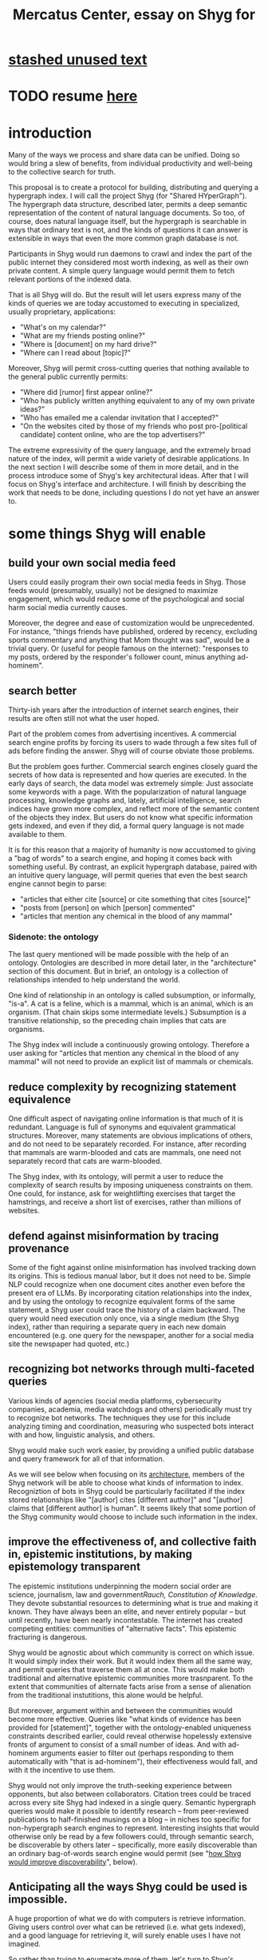 :PROPERTIES:
:ID:       c7f3da3a-4a8a-4e1a-b6ee-aebe11bc86d6
:END:
#+title: Mercatus Center, essay on Shyg for
* [[id:f5052dcf-20b5-48f7-85bb-478b16700b7a][stashed unused text]]
* TODO resume [[id:819f1b3b-1ba4-4ed2-9632-e80fbb6f5094][here]]
* introduction
Many of the ways we process and share data can be unified. Doing so would bring a slew of benefits, from individual productivity and well-being to the collective search for truth.

This proposal is to create a protocol for building, distributing and querying a hypergraph index. I will call the project Shyg (for "Shared HYperGraph"). The hypergraph data structure, described later, permits a deep semantic representation of the content of natural language documents. So too, of course, does natural language itself, but the hypergraph is searchable in ways that ordinary text is not, and the kinds of questions it can answer is extensible in ways that even the more common graph database is not.

Participants in Shyg would run daemons to crawl and index the part of the public internet they considered most worth indexing, as well as their own private content. A simple query language would permit them to fetch relevant portions of the indexed data.

That is all Shyg will do. But the result will let users express many of the kinds of queries we are today accustomed to executing in specialized, usually proprietary, applications:

- "What's on my calendar?"
- "What are my friends posting online?"
- "Where is [document] on my hard drive?"
- "Where can I read about [topic]?"

Moreover, Shyg will permit cross-cutting queries that nothing available to the general public currently permits:

- "Where did [rumor] first appear online?"
- "Who has publicly written anything equivalent to any of my own private ideas?"
- "Who has emailed me a calendar invitation that I accepted?"
- "On the websites cited by those of my friends who post pro-[political candidate] content online, who are the top advertisers?"

The extreme expressivity of the query language, and the extremely broad nature of the index, will permit a wide variety of desirable applications. In the next section I will describe some of them in more detail, and in the process introduce some of Shyg's key architectural ideas. After that I will focus on Shyg's interface and architecture. I will finish by describing the work that needs to be done, including questions I do not yet have an answer to.
* some things Shyg will enable
** build your own social media feed
Users could easily program their own social media feeds in Shyg. Those feeds would (presumably, usually) not be designed to maximize engagement, which would reduce some of the psychological and social harm social media currently causes.

Moreover, the degree and ease of customization would be unprecedented. For instance, "things friends have published, ordered by recency, excluding sports commentary and anything that Mom thought was sad", would be a trivial query. Or (useful for people famous on the internet): "responses to my posts, ordered by the responder's follower count, minus anything ad-hominem".
** search better
Thirty-ish years after the introduction of internet search engines, their results are often still not what the user hoped.

Part of the problem comes from advertising incentives. A commercial search engine profits by forcing its users to wade through a few sites full of ads before finding the answer. Shyg will of course obviate those problems.

But the problem goes further. Commercial search engines closely guard the secrets of how data is represented and how queries are executed. In the early days of search, the data model was extremely simple: Just associate some keywords with a page. With the popularization of natural language processing, knowledge graphs and, lately, artificial intelligence, search indices have grown more complex, and reflect more of the semantic content of the objects they index. But users do not know what specific information gets indexed, and even if they did, a formal query language is not made available to them.

It is for this reason that a majority of humanity is now accustomed to giving a "bag of words" to a search engine, and hoping it comes back with something useful. By contrast, an explicit hypergraph database, paired with an intuitive query language, will permit queries that even the best search engine cannot begin to parse:

- "articles that either cite [source] or cite something that cites [source]"
- "posts from [person] on which [person] commented"
- "articles that mention any chemical in the blood of any mammal"
*** Sidenote: the ontology
The last query mentioned will be made possible with the help of an ontology. Ontologies are described in more detail later, in the "architecture" section of this document. But in brief, an ontology is a collection of relationships intended to help understand the world.

One kind of relationship in an ontology is called subsumption, or informally, "is-a". A cat is a feline, which is a mammal, which is an animal, which is an organism. (That chain skips some intermediate levels.) Subsumption is a transitive relationship, so the preceding chain implies that cats are organisms.

The Shyg index will include a continuously growing ontology. Therefore a user asking for "articles that mention any chemical in the blood of any mammal" will not need to provide an explicit list of mammals or chemicals.
** reduce complexity by recognizing statement equivalence
One difficult aspect of navigating online information is that much of it is redundant. Language is full of synonyms and equivalent grammatical structures. Moreover, many statements are obvious implications of others, and do not need to be separately recorded. For instance, after recording that mammals are warm-blooded and cats are mammals, one need not separately record that cats are warm-blooded.

The Shyg index, with its ontology, will permit a user to reduce the complexity of search results by imposing uniqueness constraints on them. One could, for instance, ask for weightlifting exercises that target the hamstrings, and receive a short list of exercises, rather than millions of websites.
** defend against misinformation by tracing provenance
Some of the fight against online misinformation has involved tracking down its origins. This is tedious manual labor, but it does not need to be. Simple NLP could recognize when one document cites another even before the present era of LLMs. By incorporating citation relationships into the index, and by using the ontology to recognize equivalent forms of the same statement, a Shyg user could trace the history of a claim backward. The query would need execution only once, via a single medium (the Shyg index), rather than requiring a separate query in each new domain encountered (e.g. one query for the newspaper, another for a social media site the newspaper had quoted, etc.)
** recognizing bot networks through multi-faceted queries
Various kinds of agencies (social media platforms, cybersecurity companies, academia, media watchdogs and others) periodically must try to recognize bot networks. The techniques they use for this include analyzing timing and coordination, measuring who suspected bots interact with and how, linguistic analysis, and others.

Shyg would make such work easier, by providing a unified public database and query framework for all of that information.

As we will see below when focusing on its [[id:a73b9f5a-bf5b-41af-b612-6427857a1133][architecture]], members of the Shyg network will be able to choose what kinds of information to index. Recogniztion of bots in Shyg could be particularly facilitated if the index stored relationships like "[author] cites [different author]" and "[author] claims that [different author] is human". It seems likely that some portion of the Shyg community would choose to include such information in the index.
** improve the effectiveness of, and collective faith in, epistemic institutions, by making epistemology transparent
The epistemic institutions underpinning the modern social order are science, journalism, law and government[[Rauch, Constitution of Knowledge]]. They devote substantial resources to determining what is true and making it known. They have always been an elite, and never entirely popular -- but until recently, have been nearly incontestable. The internet has created competing entities: communities of "alternative facts". This epistemic fracturing is dangerous.

Shyg would be agnostic about which community is correct on which issue. It would simply index their work. But it would index them all the same way, and permit queries that traverse them all at once. This would make both traditional and alternative epistemic communities more trasnparent. To the extent that communities of alternate facts arise from a sense of alienation from the traditional instutitions, this alone would be helpful.

But moreover, argument within and between the communities would become more effective. Queries like "what kinds of evidence has been provided for [statement]", together with the ontology-enabled uniqueness constraints described earlier, could reveal otherwise hopelessly extensive fronts of argument to consist of a small number of ideas. And with ad-hominem arguments easier to filter out (perhaps responding to them automatically with "that is ad-hominem"), their effectiveness would fall, and with it the incentive to use them.

Shyg would not only improve the truth-seeking experience between opponents, but also between collaborators. Citation trees could be traced across every site Shyg had indexed in a single query. Semantic hypergraph queries would make it possible to identify research -- from peer-reviewed publications to half-finished musings on a blog -- in niches too specific for non-hypergraph search engines to represent. Interesting insights that would otherwise only be read by a few followers could, through semantic search, be discoverable by others later -- specifically, more easily discoverable than an ordinary bag-of-words search engine would permit (see "[[id:819f1b3b-1ba4-4ed2-9632-e80fbb6f5094][how Shyg would improve discoverability]]", below).
** Anticipating all the ways Shyg could be used is impossible.
A huge proportion of what we do with computers is retrieve information. Giving users control over what can be retrieved (i.e. what gets indexed), and a good language for retrieving it, will surely enable uses I have not imagined.

So rather than trying to enumerate more of them, let's turn to Shyg's architecture.
* a sketch of Shyg's architecture
  :PROPERTIES:
  :ID:       a73b9f5a-bf5b-41af-b612-6427857a1133
  :END:
** Shyg will be a distributed hypergraph index and query protocol.
Shyg will be an open protocol for creating and querying a distributed index of natural language content. The project will initially launch with one client, but because the protocol will be open, anyone will be free to build other clients.

There will be no client-server distinction; every client will also be a server. Together, the clients will host a (single) distributed hypergraph index, continuously building it and responding to each others' queries about it.

All the important architectural ideas in Shyg predate it. Most have already been made into popular services:

- the personal knowledge base (OneNote, Evernote, ...)
- online publishing (X, Squarespace, Wikipedia, JStor, ...)
- search (Google, Apple Spotlight, ...)
- federated sharing (BitTorrent, Mastodon, ...)
- automated crawling and parsing of documents (Google, GraphRAG, ...)

And even the more obscure technical parts of Shyg have existing implementions:

- the ontology (WordNet, DBpedia, ...)
- the hypergraph index (TypeDB, HypergraphDB, ...)
- a simple hypergraph query language (Hash)

That last component, Hash, I wrote myself[[Hash]], albeit without support for federated queries. I intend to rewrite it it in TypeQL, the query language for TypeDB. Unlike TypeQL, Hash resembles natural language.
** Sidenote: Shyg will not sacrifice user privacy
Access controls will allow users to search their own private data alongside the public index. Data can be private to a single person or to a group. Of course, nobody without access to such private data can assist the owners' effort to index it.
** Sidenote: Shyg does not need scale in order to be useful.
Shyg does not need to be at all widely used, let alone to displace any of the above wildly-popular services, before it can be useful. Even a single user will benefit from being able to query a hypergraph index of their own data. A small team would derive greater benefit yet -- be they poets collaborating, shareholders arguing, or coworkers sharing work. Like many knowledge-curating applications, the value of Shyg will scale disproportionately with its user base, but it does not require network effects to be valuable.

In particular, Shyg does not require an enormous amount of content, along the lines of Facebook or X, in order to be useful. In fact Shyg would not host "content" per se at all, apart from the index itself. The index will refer to content hosted elsewhere. Thus rather than competing with them, Shyg will in fact benefit from the scale of already-established content hosts. (And, at least to the extent that Shyg makes their content more legible and discoverable, those hosts should benefit, too.)
** the ontology
An ontology is a formal description of knowledge consisting of a collection of relationships. There is no consensus on which kinds of relationships an ontology must include, but some examples should convey the idea.

Synonymy are antonymy are two ontological relationships familiar from grade school. Both help reduce the complexity of indexing the internet, by helping the indexer recognize equivalent statements.

Two less familiar ontological relationships are subsumption ("is-a") and meronymy ("has-a"). Subsumption relationships take the form "everything in [category] is in [bigger category]" -- for instance, a squirrel is a mammal. Meronymy relationships are of the form "everything in [category] contains something in [category]" -- for instance, a car has an engine.

As described in the "search better" section earlier in this document, inclusion of an ontology in (or, more accurately, continuously incorporating ontological relationships into) the Shyg index will allow users to search across large categories without having to specify every member of each category.
** the hypergraph index
A hypergraph data store is a collection of things, some of which are relationships. The relationships can hold any number of members, and those members can themselves be relationships. (In computer science, hypergraphs generalize graphs: Any graph is a hypergraph in which all relationships are binary and no relationship is a member of another relationship.)

Hypergraph data can precisely and naturally reflect the structure of ordinary speech. For instance, "Sam threw the ball to Paul because Paul said 'over here'" is a "because" relationship between a ternary relationship "gave-to" relationship and a binary "said" relationship. All language can be represented as such nested relationships, and language so represented can be searched more intelligently.

Ordinary search engines associate some key phrases with a document or website. There might be many such phrases, and they might be chosen cleverly. But once those key phrases are chosen, they have little meaning in the index beyond "these words appear in this article". (Search engines also rank search results. Shyg will in some cases have to do similarly, but that's out of scope for this high-level proposal.)
*** The hypergraph index will permit precise querying.
Appropriate hypergraph data, by contrast, permits the kind of precise query nobody in the general public can run for themselves:

- A social media feed algorithm: "Things friends have published online, ordered by recency, excluding anything about sports unless it involves statistics, and excluding anything Mom thought was sad."

- Productivity tricks: "All of my emails that discuss any of the events (visible to me) on Shawn's calendar." "Projects I work on blocked by projects Shawn works on." ""Diet recommendations from vegan athletes that don't involve beans."

- Verification: "Content by authors I trust regarding [topic]." "Instances users have found in which [author] contradicts themselves." "Pairs of posts in which [author] and [author] agree on [topic]."

Any conceivable query can be expressed as a hypergraph query, and (if the index is sufficiently thorough) can be answered transparently, deterministically, and completely -- characteristics that stand in noteworthy contrast to the oracular nature of responses from both private search engines and large language models.
** how Shyg would improve discoverability
   :PROPERTIES:
   :ID:       819f1b3b-1ba4-4ed2-9632-e80fbb6f5094
   :END:
It will surely be a long time, if ever, before Shyg has indexed as much of the internet as Google has. Nevertheless, over the portion of the internet that Shyg's users choose to index (see "[[id:7bab5f8e-adac-4923-96a2-e154b2caf648][governance]]", below), Shyg will be able to answer queries that no other search engine would permit. This is because both the hypergraph index and the language for querying it will be more expressive than anything that has come before.

Traditional indexes merely anticipate which terms a user will search for, and index those. They do not permit users to specify relationships between the terms when executing a search. They do not even try to anticipate the combinatorial explosion of ways a user could relate search terms.

And neither will Shyg -- but it will operate as if it did. Because it can represent arbitrarily higher-order data -- statements about statements about statements, as far as its users decide to go -- it will able to build up the response to unanticipated high-order queries from indexed primitives.
* feasibility
* well-established tech to draw on
** TypeDB
Hypergraph data stores are only recently gaining popularity, but TypeDB (the company) provides a powerful open-source one (also called TypeDB).
** Hash
I have already written a user-friendly hypergraph query language:

https://github.com/JeffreyBenjaminBrown/hode/blob/master/docs/hash/the-hash-language.md
** Emacs
Creating a basic client to be a relatively straightforward exercise in extending Emacs (a free, open-source programmable text editor that began in the 70s, with an enthusiastic user base that includes myself).
** sharing data
Hundreds of petabytes of data, mostly multimedia, are estimated to be available through BitTorrent.
* unsolved problems
** building the index
Building the index remains an open problem, but there is plenty of neighboring research to draw on. Ontology software has been around for decades, allowing computers to match specific cases to more general patterns. These allow the indexer, once it has recorded that mammals breathe oxygen, to forego indexing the fact that cats and buffalo also breathe oxygen. There exist numerous solutions for parsing natural language into syntax trees. Microsoft recently open-sourced GraphRAG, which translates a numbmer of documents into a knowledge graph. How to decide what information to index is not obvious, but having made that choice, actually building the index will not require any radically new ideas.
*** relevance
*** governance: deciding together what to index
    :PROPERTIES:
    :ID:       7bab5f8e-adac-4923-96a2-e154b2caf648
    :END:
** distributing the index
Distributing the index is also an open problem. The index, by contrast, will merely be text -- but it will still be a lot of text. It will therefore be important to coordinate different users' indexing efforts, to minimize redundant work (subject to some robustness constraint).

Choosing what to index, and sharing that work among members, will be the major challenge.
** distributing a query
** gameifying commentary
* What about money?
Incorporating money into Shyg might be helpful. These ideas are incohate, and not critical to the proposal, but they will be exciting if they panned out.

The two standard monetization strategies for online services would not work well. (A subscriber model would limit participation, which would limit its usefulness. And an ad-based model is infeasible because it is a protocol -- anyone could make client that filters ads away.)

But Shyg could be grafted onto a cryptocurrency.
*** reward creators
*** permit immutable records
*** pay for bandwidth and storage
* footnotes
[[TypeDB]] https://typedb.com/

[[Hash]] https://github.com/JeffreyBenjaminBrown/hode/blob/master/docs/hash/the-hash-language.md

[[context window]] As of October 2024, the largest AI context window is that of Gemini 1.5, which is around a million tokens. If we assume 400 words per page, 1.3 tokens per word, and 30 pages per article, then the context window can hold fewer than 65 articles.

[[ontology for reducing agent]] Using the hypergraph index in conjunction with an ontology will permit searching for instances of any term belonging to a class -- so, in this example, articles mentioning the use of "oxalic acid" would make it intof the search results if the ontology included the fact that it is a reducing agent.

[[Rauch, Constitution of Knowledge]] Jonathan Rauch, The Constitution of Knowledge
